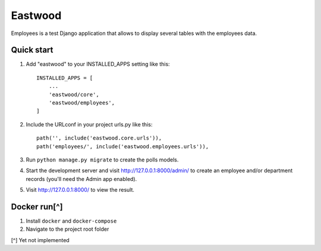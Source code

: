 ========
Eastwood
========

Employees is a test Django application that allows to display
several tables with the employees data.

Quick start
-----------

1. Add "eastwood" to your INSTALLED_APPS setting like this::

    INSTALLED_APPS = [
        ...
        'eastwood/core',
        'eastwood/employees',
    ]

2. Include the URLconf in your project urls.py like this::

       path('', include('eastwood.core.urls')),
       path('employees/', include('eastwood.employees.urls')),

3. Run ``python manage.py migrate`` to create the polls models.

4. Start the development server and visit http://127.0.0.1:8000/admin/
   to create an employee and/or department records (you'll need the Admin app enabled).

5. Visit http://127.0.0.1:8000/ to view the result.


Docker run[^]
----------
1. Install ``docker`` and ``docker-compose``
2. Navigate to the project root folder

[^] Yet not implemented